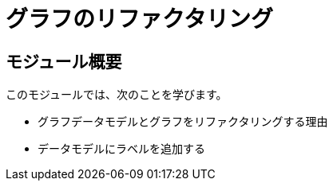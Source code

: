 = グラフのリファクタリング
:order: 5


== モジュール概要

このモジュールでは、次のことを学びます。

* グラフデータモデルとグラフをリファクタリングする理由
* データモデルにラベルを追加する
